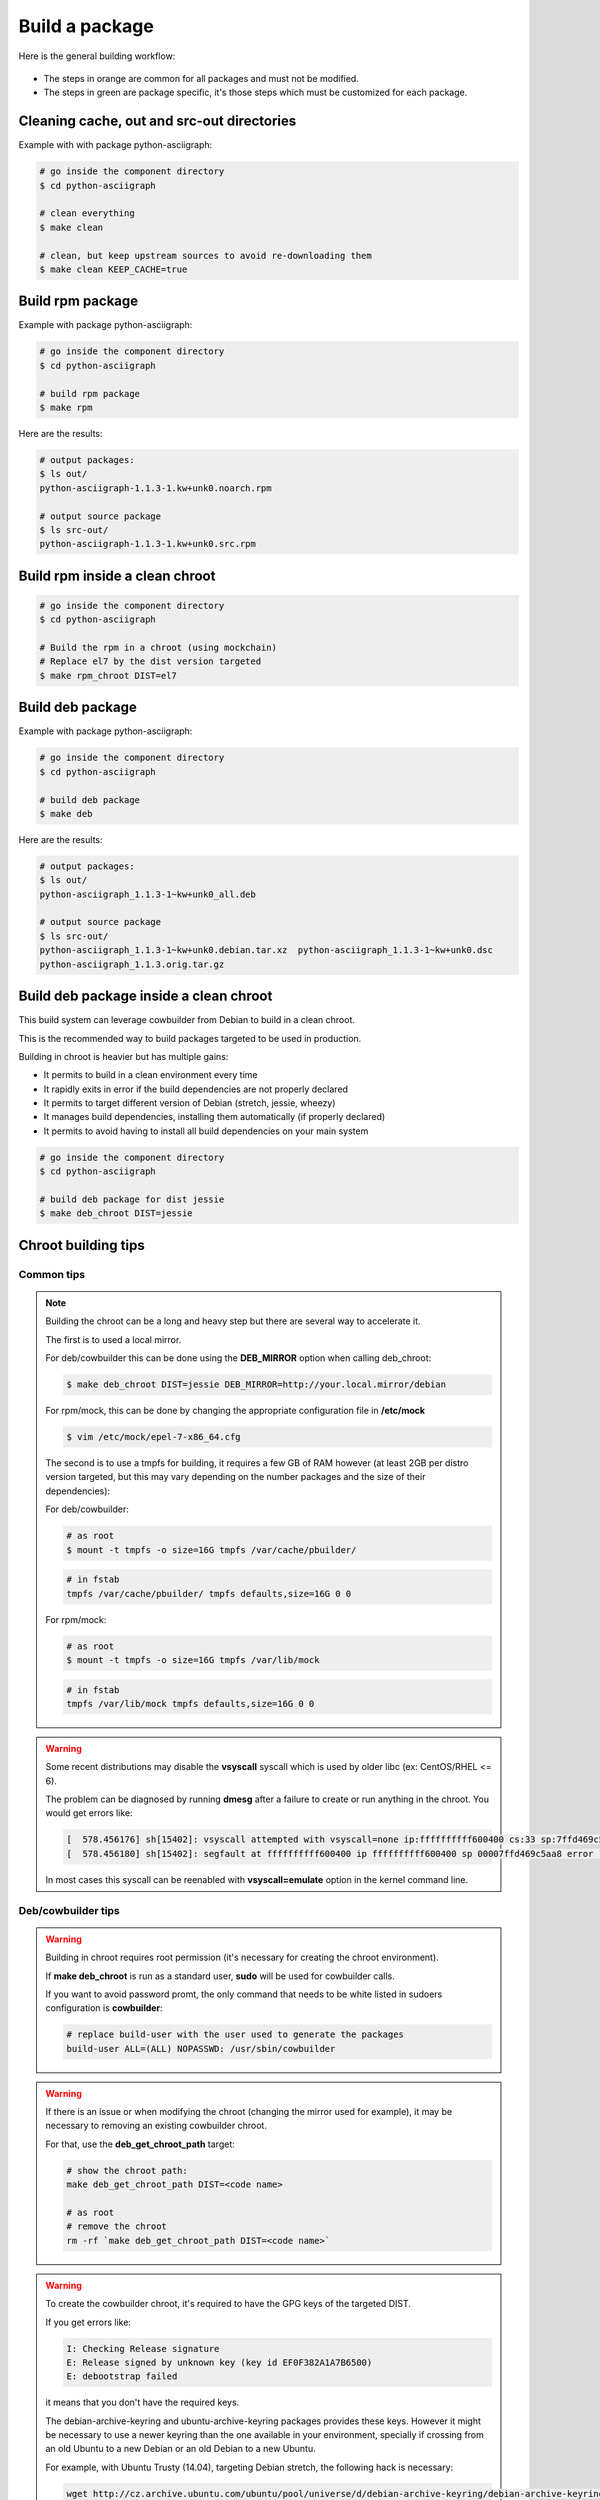 Build a package
---------------

Here is the general building workflow:

.. figure:: img/pkg_diagram.png
    :scale: 80

* The steps in orange are common for all packages and must not be modified.
* The steps in green are package specific, it's those steps which must be customized for each package.


Cleaning cache, out and src-out directories
===========================================

Example with with package python-asciigraph:

.. sourcecode:: bash

    # go inside the component directory
    $ cd python-asciigraph

    # clean everything
    $ make clean

    # clean, but keep upstream sources to avoid re-downloading them
    $ make clean KEEP_CACHE=true
 
Build rpm package
=================

Example with package python-asciigraph:

.. sourcecode:: bash

    # go inside the component directory
    $ cd python-asciigraph

    # build rpm package
    $ make rpm
    
Here are the results:

.. sourcecode:: bash

    # output packages:
    $ ls out/
    python-asciigraph-1.1.3-1.kw+unk0.noarch.rpm 
    
    # output source package
    $ ls src-out/
    python-asciigraph-1.1.3-1.kw+unk0.src.rpm

Build rpm inside a clean chroot
===============================

.. sourcecode:: bash

    # go inside the component directory
    $ cd python-asciigraph
    
    # Build the rpm in a chroot (using mockchain)
    # Replace el7 by the dist version targeted
    $ make rpm_chroot DIST=el7
 

Build deb package
=================

Example with package python-asciigraph:

.. sourcecode:: bash

    # go inside the component directory
    $ cd python-asciigraph
    
    # build deb package
    $ make deb
    
Here are the results:

.. sourcecode:: bash

    # output packages:
    $ ls out/
    python-asciigraph_1.1.3-1~kw+unk0_all.deb 
    
    # output source package
    $ ls src-out/
    python-asciigraph_1.1.3-1~kw+unk0.debian.tar.xz  python-asciigraph_1.1.3-1~kw+unk0.dsc 
    python-asciigraph_1.1.3.orig.tar.gz

Build deb package inside a clean chroot
=======================================

This build system can leverage cowbuilder from Debian to build in a clean chroot.

This is the recommended way to build packages targeted to be used in production.

Building in chroot is heavier but has multiple gains:

* It permits to build in a clean environment every time
* It rapidly exits in error if the build dependencies are not properly declared
* It permits to target different version of Debian (stretch, jessie, wheezy)
* It manages build dependencies, installing them automatically (if properly declared)
* It permits to avoid having to install all build dependencies on your main system


.. sourcecode:: bash

   # go inside the component directory
   $ cd python-asciigraph

   # build deb package for dist jessie
   $ make deb_chroot DIST=jessie

Chroot building tips
====================

Common tips
~~~~~~~~~~~


.. note::

    Building the chroot can be a long and heavy step but there are several way to accelerate it.

    The first is to used a local mirror.
   
    For deb/cowbuilder this can be done using the **DEB_MIRROR** option when calling deb_chroot:

    .. sourcecode:: bash
        
        $ make deb_chroot DIST=jessie DEB_MIRROR=http://your.local.mirror/debian

    For rpm/mock, this can be done by changing the appropriate configuration file in **/etc/mock**

    .. sourcecode:: bash

       $ vim /etc/mock/epel-7-x86_64.cfg
    
    The second is to use a tmpfs for building, it requires a few GB of RAM however (at least 2GB per distro
    version targeted, but this may vary depending on the number packages and the size of their dependencies):

    For deb/cowbuilder:

    .. sourcecode:: bash

        # as root
        $ mount -t tmpfs -o size=16G tmpfs /var/cache/pbuilder/

    .. sourcecode:: bash

        # in fstab
        tmpfs /var/cache/pbuilder/ tmpfs defaults,size=16G 0 0

    For rpm/mock:

    .. sourcecode:: bash

        # as root
        $ mount -t tmpfs -o size=16G tmpfs /var/lib/mock

    .. sourcecode:: bash

        # in fstab
        tmpfs /var/lib/mock tmpfs defaults,size=16G 0 0


.. warning::

    Some recent distributions may disable the **vsyscall** syscall which is used by older libc (ex: CentOS/RHEL <= 6).

    The problem can be diagnosed by running **dmesg** after a failure to create or run anything in the chroot. You
    would get errors like:

    .. sourcecode:: bash

        [  578.456176] sh[15402]: vsyscall attempted with vsyscall=none ip:ffffffffff600400 cs:33 sp:7ffd469c5aa8 ax:ffffffffff600400 si:7ffd469c6f23 di:0
        [  578.456180] sh[15402]: segfault at ffffffffff600400 ip ffffffffff600400 sp 00007ffd469c5aa8 error 15

    In most cases this syscall can be reenabled with **vsyscall=emulate** option in the kernel command line.

Deb/cowbuilder tips
~~~~~~~~~~~~~~~~~~~

.. warning::

    Building in chroot requires root permission (it's necessary for creating the chroot environment).

    If **make deb_chroot** is run as a standard user, **sudo** will be used for cowbuilder calls.

    If you want to avoid password promt, the only command that needs to be white listed
    in sudoers configuration is **cowbuilder**:

    .. sourcecode:: bash

        # replace build-user with the user used to generate the packages
        build-user ALL=(ALL) NOPASSWD: /usr/sbin/cowbuilder

.. warning::

    If there is an issue or when modifying the chroot (changing the mirror used for example),
    it may be necessary to removing an existing cowbuilder chroot.

    For that, use the **deb_get_chroot_path** target:

    .. sourcecode:: bash

        
        # show the chroot path:
        make deb_get_chroot_path DIST=<code name>

        # as root
        # remove the chroot
        rm -rf `make deb_get_chroot_path DIST=<code name>`

.. warning::

    To create the cowbuilder chroot, it's required to have the GPG keys of the targeted DIST.

    If you get errors like:

    .. sourcecode:: bash

        I: Checking Release signature
        E: Release signed by unknown key (key id EF0F382A1A7B6500)
        E: debootstrap failed

    it means that you don't have the required keys.

    The debian-archive-keyring and ubuntu-archive-keyring packages provides these keys. However
    it might be necessary to use a newer keyring than the one available in your environment, specially
    if crossing from an old Ubuntu to a new Debian or an old Debian to a new Ubuntu.

    For example, with Ubuntu Trusty (14.04), targeting Debian stretch, the following hack is necessary:

    .. sourcecode:: bash

        wget http://cz.archive.ubuntu.com/ubuntu/pool/universe/d/debian-archive-keyring/debian-archive-keyring_2017.5_all.deb \
                && sudo dpkg -i debian-archive-keyring_2017.5_all.deb

        ls /etc/apt/trusted.gpg.d/
        debian-archive-jessie-automatic.gpg           debian-archive-stretch-security-automatic.gpg
        debian-archive-jessie-security-automatic.gpg  debian-archive-stretch-stable.gpg
        debian-archive-jessie-stable.gpg              debian-archive-wheezy-automatic.gpg
        debian-archive-stretch-automatic.gpg          debian-archive-wheezy-stable.gpg

    It might also be necessary to pass additionnal parameters to make cowbuilder use this keyring:

    .. sourcecode:: bash

        make deb_chroot DIST=stretch COW_OPTS=--debootstrapopts=--keyring=/etc/apt/trusted.gpg.d/debian-archive-stretch-stable.gpg

Rpm/mock tips
~~~~~~~~~~~~~

.. warning::

    To get the necessary permission to build a package using mock, a **mock** group must be present on the system.
 
    And the user building packages must belong to this group.

    .. sourcecode:: bash

      # Replace USER_ID by the build user
      groupadd mock 
      usermod -a -G sudo USER_ID


.. warning::

    In Debian/Ubuntu, mockchain may fail because **/usr/bin/createrepo_c** is not available, (Debian bug #875701).

    A work around is to install the package **createrepo** and symlink **/usr/bin/createrepo_c** to **/usr/bin/createrepo**.

    Also, the dependency **python3-requests** is missing, it's necessary to install this package manually.

    .. sourcecode:: bash

      apt-get install createrepo python3-requests
      ln -s /usr/bin/createrepo /usr/bin/createrepo_c    


